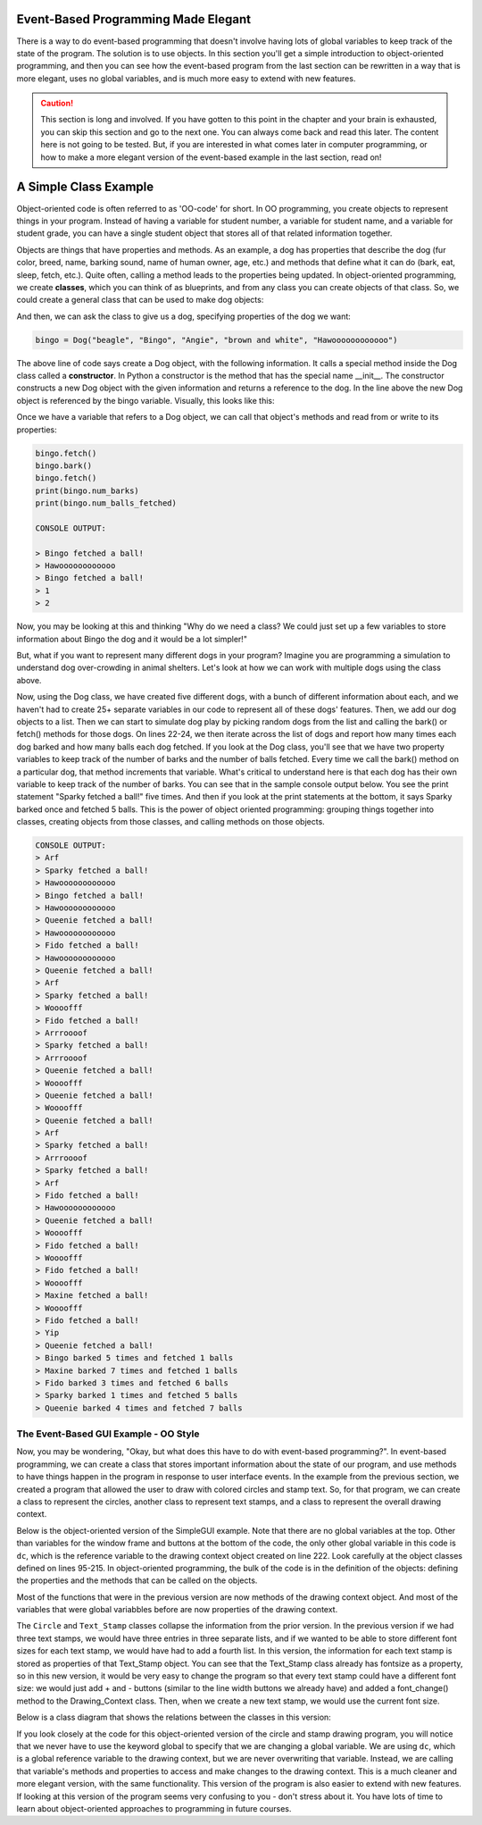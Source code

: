 ..  Copyright (C) Celine Latulipe.  Permission is granted to copy, distribute
    and/or modify this document under the terms of the GNU Free Documentation
    License, Version 1.3 or any later version published by the Free Software
    Foundation; with Invariant Sections being Forward, Prefaces, and
    Contributor List, no Front-Cover Texts, and no Back-Cover Texts.  A copy of
    the license is included in the section entitled "GNU Free Documentation
    License".

.. qnum::
   :prefix: func-1-
   :start: 1

Event-Based Programming Made Elegant
====================================

There is a way to do event-based programming that doesn't involve having lots of global variables to keep track of the state of the program. The solution is to use objects. In this section you'll get a simple introduction to object-oriented programming, and then you can see how the event-based program from the last section can be rewritten in a way that is more elegant, uses no global variables, and is much more easy to extend with new features. 

.. caution::

   This section is long and involved. If you have gotten to this point in the chapter and your brain is exhausted, you can skip this section and go to the next one. You can always come back and read this later. The content here is not going to be tested. But, if you are interested in what comes later in computer programming, or how to make a more elegant version of the event-based example in the last section, read on!


A Simple Class Example
==============================

Object-oriented code is often referred to as 'OO-code' for short. In OO programming, you create objects to represent things in your program. Instead of having a variable for student number, a variable for student name, and a variable for student grade, you can have a single student object that stores all of that related information together.  

Objects are things that have properties and methods. As an example, a dog has properties that describe the dog (fur color, breed, name, barking sound, name of human owner, age, etc.) and methods that define what it can do (bark, eat, sleep, fetch, etc.). Quite often, calling a method leads to the properties being updated. In object-oriented programming, we create **classes**, which you can think of as blueprints, and from any class you can create objects of that class. So, we could create a general class that can be used to make dog objects:

.. code-block:: python
   :linenos:

    class Dog:
        name = ""
        breed = ""
        fur_color = ""
        owner_name = ""
        bark_sound = ""
        num_balls_fetched = 0
        num_barks = 0

        def __init__(self, breed, name, owner, fur_color, bark_sound):
            self.breed = breed
            self.name = name
            self.owner_name = owner
            self.bark_sound = bark_sound

        def fetch(self):
            print(self.name + " fetched a ball!")
            self.num_balls_fetched += 1

        def bark(self):
            print(self.bark_sound)
            self.num_barks += 1


And then, we can ask the class to give us a dog, specifying properties of the dog we want:

.. code-block:: python

    bingo = Dog("beagle", "Bingo", "Angie", "brown and white", "Hawoooooooooooo")

The above line of code says create a Dog object, with the following information. It calls a special method inside the Dog class called a **constructor**. In Python a constructor is the method that has the special name __init__. The constructor constructs a new Dog object with the given information and returns a reference to the dog. In the line above the new Dog object is referenced by the bingo variable. Visually, this looks like this:

.. image:: Figures/dog_class_diagram.png
    :width: 800
    :align: center

Once we have a variable that refers to a Dog object, we can call that object's methods and read from or write to its properties:

.. code-block:: python

    bingo.fetch()
    bingo.bark()  
    bingo.fetch()
    print(bingo.num_barks)
    print(bingo.num_balls_fetched)

    CONSOLE OUTPUT:

    > Bingo fetched a ball!
    > Hawoooooooooooo
    > Bingo fetched a ball!
    > 1
    > 2

Now, you may be looking at this and thinking "Why do we need a class? We could just set up a few variables to store information about Bingo the dog and it would be a lot simpler!"

But, what if you want to represent many different dogs in your program? Imagine you are programming a simulation to understand dog over-crowding in animal shelters. Let's look at how we can work with multiple dogs using the class above. 

.. code-block:: python
    :linenos:
        
    import random

    bingo = Dog("beagle", "Bingo", "Angie", "brown and white", "Hawoooooooooooo")
    maxine = Dog("golden retriever", "Maxine", "Tom", "gold", "Woooofff")
    fido = Dog("german shepherd", "Fido", "Ellen", "brown and black", "Arrroooof")
    sparky = Dog("yorkshire terrier", "Sparky", "Davina", "blond", "Yip")
    queenie = Dog("mixed breed", "Queenie", "Ellen", "black and grey", "Arf")

    # put dogs into a list
    dogs = [bingo, maxine, fido, sparky, queenie]

    # simulate a bunch of dogs playing
    for _ in range(20):
        # make a random dog bark
        bark_index = random.randrange(len(dogs))
        dogs[bark_index].bark()
        # make a random dog fetch
        fetch_index = random.randrange(len(dogs))
        dogs[fetch_index].fetch()

    # print out what each dog did
    for dog in dogs:
        print(dog.name + " barked " + str(dog.num_barks) + " times and fetched "
              + str(dog.num_balls_fetched) + " balls")

Now, using the Dog class, we have created five different dogs, with a bunch of different information about each, and we haven't had to create 25+ separate variables in our code to represent all of these dogs' features. Then, we add our dog objects to a list. Then we can start to simulate dog play by picking random dogs from the list and calling the bark() or fetch() methods for those dogs. On lines 22-24, we then iterate across the list of dogs and report how many times each dog barked and how many balls each dog fetched. If you look at the Dog class, you'll see that we have two property variables to keep track of the number of barks and the number of balls fetched. Every time we call the bark() method on a particular dog, that method increments that variable. What's critical to understand here is that each dog has their own variable to keep track of the number of barks. You can see that in the sample console output below. You see the print statement "Sparky fetched a ball!" five times. And then if you look at the print statements at the bottom, it says Sparky barked once and fetched 5 balls. This is the power of object oriented programming: grouping things together into classes, creating objects from those classes, and calling methods on those objects.

.. code-block:: python

    CONSOLE OUTPUT:
    > Arf
    > Sparky fetched a ball!
    > Hawoooooooooooo
    > Bingo fetched a ball!
    > Hawoooooooooooo
    > Queenie fetched a ball!
    > Hawoooooooooooo
    > Fido fetched a ball!
    > Hawoooooooooooo
    > Queenie fetched a ball!
    > Arf
    > Sparky fetched a ball!
    > Woooofff
    > Fido fetched a ball!
    > Arrroooof
    > Sparky fetched a ball!
    > Arrroooof
    > Queenie fetched a ball!
    > Woooofff
    > Queenie fetched a ball!
    > Woooofff
    > Queenie fetched a ball!
    > Arf
    > Sparky fetched a ball!
    > Arrroooof
    > Sparky fetched a ball!
    > Arf
    > Fido fetched a ball!
    > Hawoooooooooooo
    > Queenie fetched a ball!
    > Woooofff
    > Fido fetched a ball!
    > Woooofff
    > Fido fetched a ball!
    > Woooofff
    > Maxine fetched a ball!
    > Woooofff
    > Fido fetched a ball!
    > Yip
    > Queenie fetched a ball!
    > Bingo barked 5 times and fetched 1 balls
    > Maxine barked 7 times and fetched 1 balls
    > Fido barked 3 times and fetched 6 balls
    > Sparky barked 1 times and fetched 5 balls
    > Queenie barked 4 times and fetched 7 balls


The Event-Based GUI Example - OO Style
---------------------------------------
Now, you may be wondering, "Okay, but what does this have to do with event-based programming?". In event-based programming, we can create a class that stores important information about the state of our program, and use methods to have things happen in the program in response to user interface events. In the example from the previous section, we created a program that allowed the user to draw with colored circles and stamp text. So, for that program, we can create a class to represent the circles, another class to represent text stamps, and a class to represent the overall drawing context.

Below is the object-oriented version of the SimpleGUI example. Note that there are no global variables at the top. Other than variables for the window frame and buttons at the bottom of the code, the only other global variable in this code is ``dc``, which is the reference variable to the drawing context object created on line 222. Look carefully at the object classes defined on lines 95-215. In object-oriented programming, the bulk of the code is in the definition of the objects: defining the properties and the methods that can be called on the objects. 

.. code-block:: python
   :linenos:

    # """""""""""""""""""""""""""""""""""""""""""""""""""""""""""""""""
    # Dr. Celine's COMP 1000 Event-based Programming Example OO Version
    # """""""""""""""""""""""""""""""""""""""""""""""""""""""""""""""""

    import simplegui

    ################################################################
    # GUI Control Handlers
    ################################################################
        
    def draw(canvas):
        """
        Draw handler, called automatically, many times/sec, by SimpleGUI module
        DO NOT call this function from other parts of the code.
        In this version, we just call the drawing context and ask it to draw itself
        """
        dc.draw(canvas)
        
    def clear_handler():
        """
        Gets called when clear button is clicked
        Clears all lists to remove content from canvas
        """
        dc.clear_canvas()
        
    def bkg_handler():
        """
        Background toggle button - toggles between white and grey
        """
        dc.toggle_bkgd_color()
            
    def lw_up_handler():
        """ 
        Linewidth + handler 
        """
        dc.change_line_width(True)
        
    def lw_dn_handler():
        """ 
        Linewidth - handler 
        """
        dc.change_line_width(False)
           
    def stamp_txt_handler(txt):
        """ 
        Stamp text input box handler
        When user types in text and then hits the enter key, this is called
        """
        dc.set_stamp_text(txt)

    ###########################################################
    # Input Device Event Handlers
    ###########################################################

    def drag(pos):
        """
        Mouse drag handler. Takes one parameter:
            a tuple of the current position of the mouse
        Called continuously while user is dragging - add a new circle
        """
        dc.add_circle(pos)
        
           
    def click(pos):
        """
        Mouse click handler, Takes one parameter:
            a tuple of the position of the mouse at moment of click
        """
        dc.add_text_stamp(pos)

        
    def key_handler(key):
        """
        Handles key presses, updates global variable fill_col
        """
        if chr(key) == 'R':
            dc.set_fill_color("Red")
        elif chr(key) == 'G':
            dc.set_fill_color("Green")
        elif chr(key) == 'B':
            dc.set_fill_color("Blue")
        elif chr(key) == 'C':
            dc.clear_canvas()
        elif key == 38:
            dc.change_line_width(True)
        elif key == 40:
            dc.change_line_width(False)
        else:
            #do nothing
            print("Unknown key event. Try pressing r, g, or b")
            print("key is:", key)
            return 
        
        
    ######################################################
    # OBJECT CLASSES
    ######################################################
    class Circle:
        """
        Stores information about a circle, and has a draw method
        to draw the circle on the canvas
        """
        
        def __init__(self, rad, fc, lc, lw, pos):
            self.radius = rad
            self.fill_col = fc
            self.line_col = lc
            self.line_wid = lw
            self.pos = pos
            
        def draw(self, canv):
            canv.draw_circle(self.pos, self.radius, self.line_wid, self.line_col, self.fill_col)
            
    class Text_Stamp:
        """ 
        Stores information about a text stamp, and has a draw method
        to draw the stamp on the canvas
        """
        
        def __init__(self, fs, col, pos, txt):
            self.fontsize = fs
            self.color = col
            self.pos = pos
            self.text = txt
            
        def draw(self, canv):
            canv.draw_text(self.text, self.pos, self.fontsize, self.color)
            
    class Drawing_Context:
        """
        Stores all the information about the current drawing state
        Including what has already been drawn (list of circles & list of text stamps)
        Has a draw method to draw everything on the canvas
        """
        CANVAS_WIDTH = 400
        CANVAS_HEIGHT = 400
        line_col = "Black"
        line_wid = 3
        fill_col = "Red"
        stamp_text = "Hello!"
        fontsize = 12
        radius = 10
        canvas_col = "Grey"
        
        # list vars to store circles/stamps that have been drawn
        circle_list = []
        stamp_list = []
        
        # boolean variables to differentiate mouse click/drag
        dragged = False

        def clear_canvas(self):
            """
            Clears all lists to remove content from canvas
            """
            self.circle_list.clear()
            self.stamp_list.clear()

        def change_line_width(self, up):
            """
            Increases line width by 1 if true is passed, 
            otherwise, decreases line width
            """ 
            if (up): # increase
                if self.line_wid < 5:
                    self.line_wid += 1
            else: # decrease
                if self.line_wid > 1:
                    self.line_wid -= 1
            lw_label.set_text("Line width: " + str(self.line_wid))

        def set_fill_color(self, col):
            """ Sets fill color for subsequent drawing """
            self.fill_col = col
            fc_label.set_text("Fill color: " + str(self.fill_col)) 

        def set_stamp_text(self, txt):
            """ sets stamp text for subsequenet drawing"""
            self.stamp_text = txt
            text_stamp_label.set_text("Text stamp: " + self.stamp_text)
            inp.set_text("") # resets input field to blank
            
        def toggle_bkgd_color(self):
            """ toggles canvas background between grey & white """
            if (self.canvas_col == "Grey"):
                self.canvas_col = "White"
                bkg_button.set_text("Grey Background")
            else:
                self.canvas_col = "Grey"
                bkg_button.set_text("White Background")
            frame.set_canvas_background(self.canvas_col)
            
        def add_circle(self, pos):
            """ creates a new circle object and adds it to list """
            circle = Circle(self.radius, self.fill_col, self.line_col, self.line_wid, pos)
            self.circle_list.append(circle)
            self.dragged = True # differentiate end of drag from click
            
        def add_text_stamp(self, pos):
            """ creates a new text stamp object and adds it to list """
            if self.dragged: 
                # this was just the end of drag, don't make stamp
                self.dragged = False
            else:
                stamp = Text_Stamp(self.fontsize, self.fill_col, pos, self.stamp_text)
                self.stamp_list.append(stamp)
            
        def draw(self, canvas):
            """ draw everything - iterate through circle & stamp lists """
            for circ in self.circle_list:
                circ.draw(canvas)

            for stamp in self.stamp_list:
                stamp.draw(canvas)
        
            
    #######################################################
    # Set up window, GUI controls & register event handlers
    #######################################################

    # Create a drawing context
    dc = Drawing_Context()

    # Frame
    frame = simplegui.create_frame("COMP 1000 Demo", dc.CANVAS_WIDTH, dc.CANVAS_HEIGHT) 
    frame.set_canvas_background(dc.canvas_col)

    # Create & Register Buttons & Labels
    # labels + bkgd button assigned to variables so they can be updated
    frame.add_button('Clear', clear_handler)
    bkg_button = frame.add_button('White Background', bkg_handler)
    fc_label = frame.add_label("Fill color: " + dc.fill_col) 
    lw_label = frame.add_label("Line width: " + str(dc.line_wid))
    frame.add_button('+', lw_up_handler)
    frame.add_button('-', lw_dn_handler)
    text_stamp_label = frame.add_label("Text stamp: " + dc.stamp_text)
    inp = frame.add_input('New text stamp:', stamp_txt_handler, 50)

    # Register Keyboard and Mouse Event Handlers
    frame.set_draw_handler(draw)
    frame.set_keydown_handler(key_handler)
    frame.set_mousedrag_handler(drag)
    frame.set_mouseclick_handler(click)

    # Show the frame and start listening
    frame.start()

Most of the functions that were in the previous version are now methods of the drawing context object. And most of the variables that were global variabbles before are now properties of the drawing context. 

The ``Circle`` and ``Text_Stamp`` classes collapse the information from the prior version. In the previous version if we had three text stamps, we would have three entries in three separate lists, and if we wanted to be able to store different font sizes for each text stamp, we would have had to add a fourth list. In this version, the information for each text stamp is stored as properties of that Text_Stamp object. You can see that the Text_Stamp class already has fontsize as a property, so in this new version, it would be very easy to change the program so that every text stamp could have a different font size: we would just add + and - buttons (similar to the line width buttons we already have) and added a font_change() method to the Drawing_Context class. Then, when we create a new text stamp, we would use the current font size. 

Below is a class diagram that shows the relations between the classes in this version:

.. image:: Figures/drawing_class_diagram.png
    :width: 800
    :align: center


If you look closely at the code for this object-oriented version of the circle and stamp drawing program, you will notice that we never have to use the keyword global to specify that we are changing a global variable. We are using ``dc``, which is a global reference variable to the drawing context, but we are never overwriting that variable. Instead, we are calling that variable's methods and properties to access and make changes to the drawing context. This is a much cleaner and more elegant version, with the same functionality. This version of the program is also easier to extend with new features. If looking at this version of the program seems very confusing to you - don't stress about it. You have lots of time to learn about object-oriented approaches to programming in future courses. 
